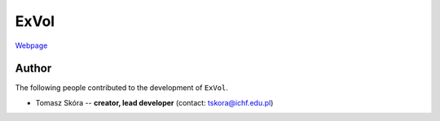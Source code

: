 ExVol
=======

`Webpage <https://tskora.github.io/ExVol/>`_

Author
--------

The following people contributed to the development of ``ExVol``.

- Tomasz Skóra -- **creator, lead developer** (contact: tskora@ichf.edu.pl)
